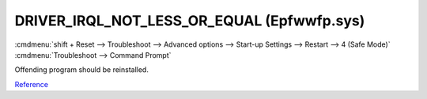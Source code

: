 .. _wbase-specific-windows-fixes-driver-irql-not-less-or-equal:

DRIVER_IRQL_NOT_LESS_OR_EQUAL (Epfwwfp.sys)
###########################################
:cmdmenu:`shift + Reset --> Troubleshoot --> Advanced options --> Start-up Settings --> Restart --> 4 (Safe Mode)`
:cmdmenu:`Troubleshoot --> Command Prompt`

.. code-block:: powershell
  :caption: Remove ESET driver and reboot.

  del /F /S /Q /A "c:\Windows\System32\drivers\epfwwfp.sys"

Offending program should be reinstalled.

`Reference <https://ugetfix.com/ask/how-to-fix-driver_irql_not_less_or_equal-epfwwfp-sys-error-on-windows/>`__
